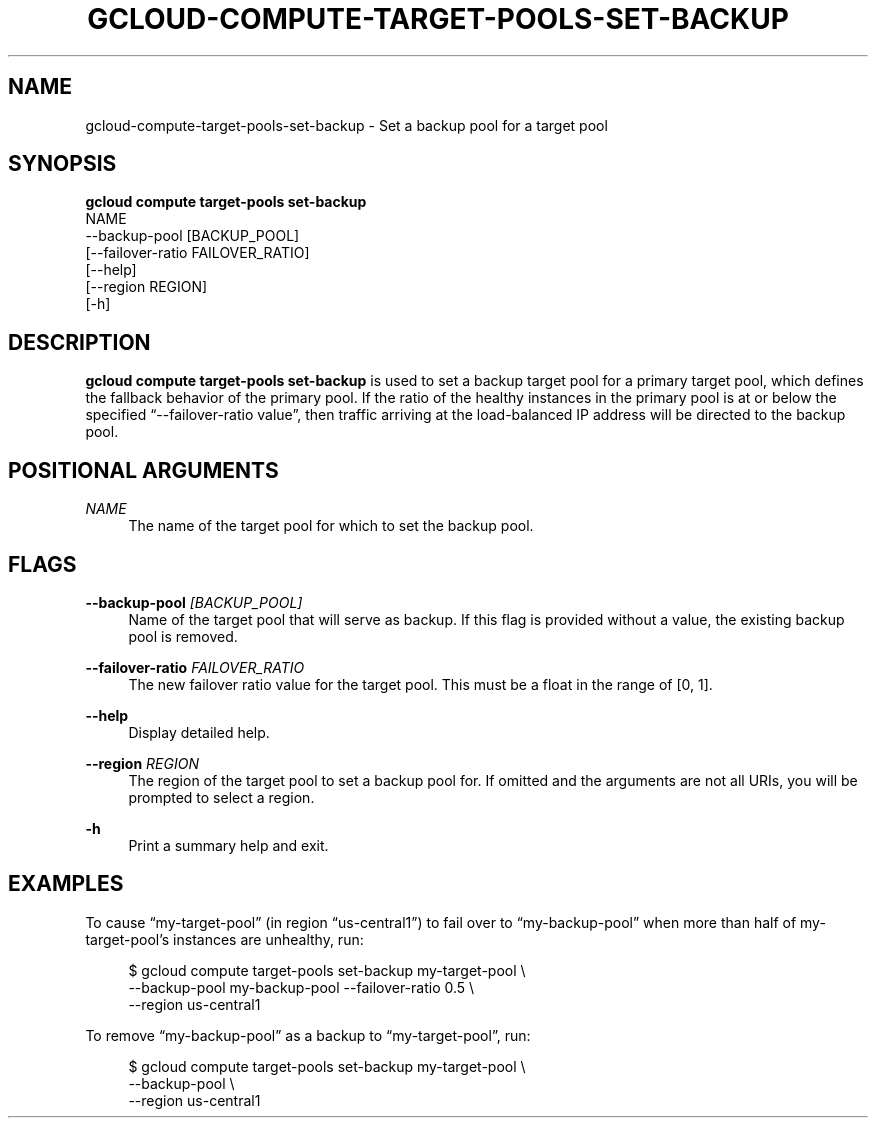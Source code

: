 '\" t
.TH "GCLOUD\-COMPUTE\-TARGET\-POOLS\-SET\-BACKUP" "1"
.ie \n(.g .ds Aq \(aq
.el       .ds Aq '
.nh
.ad l
.SH "NAME"
gcloud-compute-target-pools-set-backup \- Set a backup pool for a target pool
.SH "SYNOPSIS"
.sp
.nf
\fBgcloud compute target\-pools set\-backup\fR
  NAME
  \-\-backup\-pool [BACKUP_POOL]
  [\-\-failover\-ratio FAILOVER_RATIO]
  [\-\-help]
  [\-\-region REGION]
  [\-h]
.fi
.SH "DESCRIPTION"
.sp
\fBgcloud compute target\-pools set\-backup\fR is used to set a backup target pool for a primary target pool, which defines the fallback behavior of the primary pool\&. If the ratio of the healthy instances in the primary pool is at or below the specified \(lq\-\-failover\-ratio value\(rq, then traffic arriving at the load\-balanced IP address will be directed to the backup pool\&.
.SH "POSITIONAL ARGUMENTS"
.PP
\fINAME\fR
.RS 4
The name of the target pool for which to set the backup pool\&.
.RE
.SH "FLAGS"
.PP
\fB\-\-backup\-pool\fR \fI[BACKUP_POOL]\fR
.RS 4
Name of the target pool that will serve as backup\&. If this flag is provided without a value, the existing backup pool is removed\&.
.RE
.PP
\fB\-\-failover\-ratio\fR \fIFAILOVER_RATIO\fR
.RS 4
The new failover ratio value for the target pool\&. This must be a float in the range of [0, 1]\&.
.RE
.PP
\fB\-\-help\fR
.RS 4
Display detailed help\&.
.RE
.PP
\fB\-\-region\fR \fIREGION\fR
.RS 4
The region of the target pool to set a backup pool for\&. If omitted and the arguments are not all URIs, you will be prompted to select a region\&.
.RE
.PP
\fB\-h\fR
.RS 4
Print a summary help and exit\&.
.RE
.SH "EXAMPLES"
.sp
To cause \(lqmy\-target\-pool\(rq (in region \(lqus\-central1\(rq) to fail over to \(lqmy\-backup\-pool\(rq when more than half of my\-target\-pool\(cqs instances are unhealthy, run:
.sp
.if n \{\
.RS 4
.\}
.nf
$ gcloud compute target\-pools set\-backup my\-target\-pool \e
    \-\-backup\-pool my\-backup\-pool \-\-failover\-ratio 0\&.5 \e
    \-\-region us\-central1
.fi
.if n \{\
.RE
.\}
.sp
To remove \(lqmy\-backup\-pool\(rq as a backup to \(lqmy\-target\-pool\(rq, run:
.sp
.if n \{\
.RS 4
.\}
.nf
$ gcloud compute target\-pools set\-backup my\-target\-pool \e
    \-\-backup\-pool \e
    \-\-region us\-central1
.fi
.if n \{\
.RE
.\}
